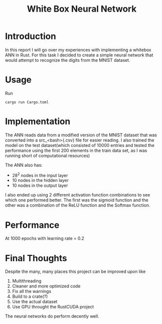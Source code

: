 #+TITLE: White Box Neural Network
#+LaTeX_CLASS_OPTIONS: [a4paper]
#+LaTeX_HEADER: \author{Vishal Kalathil}


* Introduction
In this report I will go over my experiences with implementing a whitebox ANN in Rust.
For this task I decided to create a simple neural network that would attempt to recognize the digits from the MNIST dataset.

* Usage
Run
#+NAME: Running the NN
#+BEGIN_SRC <bash>
  cargo run Cargo.toml
#+END_SRC

* Implementation
The ANN reads data from a modified version of the MNIST dataset that was converted into a src_<bash>{.csv} file for easier reading. I also trained the model on the test dataset(which consisted of 10000 entries and tested the performance using the first 200 elements in the train data set, as I was running short of computational resources)

The ANN also has:
- 28^2 nodes in the input layer
- 10 nodes in the hidden layer
- 10 nodes in the output layer

  # Add the diagram here
I also ended up using 2 different activation function combinations to see which one performed better.
The first was the sigmoid function and the other was a combination of the ReLU function and the Softmax function.

* Performance
At 1000 epochs with learning rate = 0.2
# insert table

* Final Thoughts
Despite the many, many places this project can be improved upon like
1. Multithreading
2. Cleaner and more optimized code
3. Fix all the warnings
4. Build to a crate(?)
5. Use the actual dataset
6. Use GPU throught the RustCUDA project

The neural networks do perform decently well.
